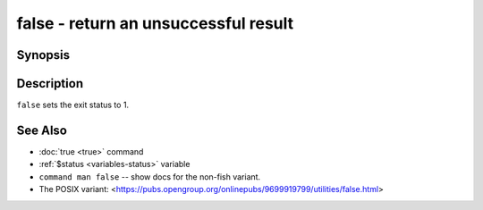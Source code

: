 .. _cmd-false:

false - return an unsuccessful result
=====================================

Synopsis
--------

.. synopsis::

    false

Description
-----------

``false`` sets the exit status to 1.

See Also
--------

- :doc:`true <true>` command
- :ref:`$status <variables-status>` variable
- ``command man false`` -- show docs for the non-fish variant.
- The POSIX variant: <https://pubs.opengroup.org/onlinepubs/9699919799/utilities/false.html>
